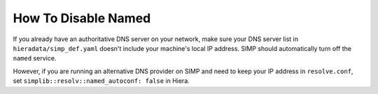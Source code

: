 How To Disable Named
====================

If you already have an authoritative DNS server on your network, make sure your DNS server list in
``hieradata/simp_def.yaml``  doesn't include your machine's local IP address. SIMP should
automatically turn off the ``named`` service.

However, if you are running an alternative DNS provider on SIMP and need to keep your IP address in
``resolve.conf``, set ``simplib::resolv::named_autoconf: false`` in Hiera.